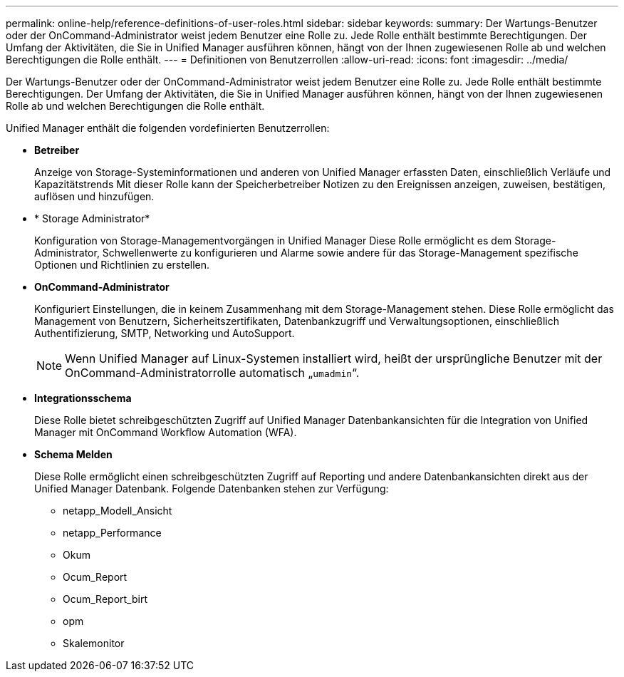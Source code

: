---
permalink: online-help/reference-definitions-of-user-roles.html 
sidebar: sidebar 
keywords:  
summary: Der Wartungs-Benutzer oder der OnCommand-Administrator weist jedem Benutzer eine Rolle zu. Jede Rolle enthält bestimmte Berechtigungen. Der Umfang der Aktivitäten, die Sie in Unified Manager ausführen können, hängt von der Ihnen zugewiesenen Rolle ab und welchen Berechtigungen die Rolle enthält. 
---
= Definitionen von Benutzerrollen
:allow-uri-read: 
:icons: font
:imagesdir: ../media/


[role="lead"]
Der Wartungs-Benutzer oder der OnCommand-Administrator weist jedem Benutzer eine Rolle zu. Jede Rolle enthält bestimmte Berechtigungen. Der Umfang der Aktivitäten, die Sie in Unified Manager ausführen können, hängt von der Ihnen zugewiesenen Rolle ab und welchen Berechtigungen die Rolle enthält.

Unified Manager enthält die folgenden vordefinierten Benutzerrollen:

* *Betreiber*
+
Anzeige von Storage-Systeminformationen und anderen von Unified Manager erfassten Daten, einschließlich Verläufe und Kapazitätstrends Mit dieser Rolle kann der Speicherbetreiber Notizen zu den Ereignissen anzeigen, zuweisen, bestätigen, auflösen und hinzufügen.

* * Storage Administrator*
+
Konfiguration von Storage-Managementvorgängen in Unified Manager Diese Rolle ermöglicht es dem Storage-Administrator, Schwellenwerte zu konfigurieren und Alarme sowie andere für das Storage-Management spezifische Optionen und Richtlinien zu erstellen.

* *OnCommand-Administrator*
+
Konfiguriert Einstellungen, die in keinem Zusammenhang mit dem Storage-Management stehen. Diese Rolle ermöglicht das Management von Benutzern, Sicherheitszertifikaten, Datenbankzugriff und Verwaltungsoptionen, einschließlich Authentifizierung, SMTP, Networking und AutoSupport.

+
[NOTE]
====
Wenn Unified Manager auf Linux-Systemen installiert wird, heißt der ursprüngliche Benutzer mit der OnCommand-Administratorrolle automatisch „`umadmin`“.

====
* *Integrationsschema*
+
Diese Rolle bietet schreibgeschützten Zugriff auf Unified Manager Datenbankansichten für die Integration von Unified Manager mit OnCommand Workflow Automation (WFA).

* *Schema Melden*
+
Diese Rolle ermöglicht einen schreibgeschützten Zugriff auf Reporting und andere Datenbankansichten direkt aus der Unified Manager Datenbank. Folgende Datenbanken stehen zur Verfügung:

+
** netapp_Modell_Ansicht
** netapp_Performance
** Okum
** Ocum_Report
** Ocum_Report_birt
** opm
** Skalemonitor



